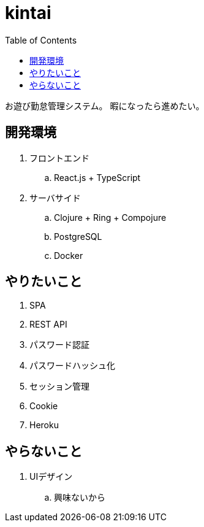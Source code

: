 = kintai
:toc: left

お遊び勤怠管理システム。
暇になったら進めたい。

== 開発環境

. フロントエンド
.. React.js + TypeScript
. サーバサイド
.. Clojure + Ring + Compojure
.. PostgreSQL
.. Docker

== やりたいこと

. SPA
. REST API
. パスワード認証
. パスワードハッシュ化
. セッション管理
. Cookie
. Heroku

== やらないこと

. UIデザイン
.. 興味ないから
